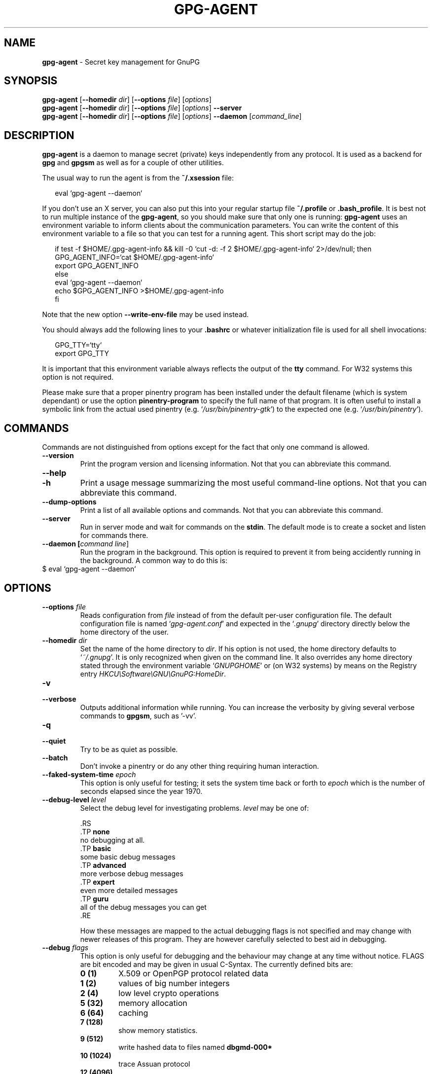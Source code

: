 .TH GPG-AGENT 1 2008-12-03 "GnuPG 2.0.9" "GNU Privacy Guard"
.SH NAME
.B gpg-agent
\- Secret key management for GnuPG
.SH SYNOPSIS
.B  gpg-agent
.RB [ \-\-homedir
.IR dir ]
.RB [ \-\-options
.IR file ]
.RI [ options ]  
.br
.B  gpg-agent
.RB [ \-\-homedir
.IR dir ]
.RB [ \-\-options
.IR file ]
.RI [ options ]  
.B  \-\-server 
.br
.B  gpg-agent
.RB [ \-\-homedir
.IR dir ]
.RB [ \-\-options
.IR file ]
.RI [ options ]  
.B  \-\-daemon 
.RI [ command_line ]

.SH DESCRIPTION
\fBgpg-agent\fR is a daemon to manage secret (private) keys
independently from any protocol.  It is used as a backend for
\fBgpg\fR and \fBgpgsm\fR as well as for a couple of other
utilities.


The usual way to run the agent is from the \fB~/.xsession\fR file:

.RS 2
.nf
eval `gpg-agent --daemon`
.fi
.RE


If you don't use an X server, you can also put this into your regular
startup file \fB~/.profile\fR or \fB.bash_profile\fR.  It is best not
to run multiple instance of the \fBgpg-agent\fR, so you should make
sure that only one is running: \fBgpg-agent\fR uses an environment
variable to inform clients about the communication parameters. You can
write the content of this environment variable to a file so that you can
test for a running agent.  This short script may do the job:

.RS 2
.nf
if test -f $HOME/.gpg-agent-info && \
   kill -0 `cut -d: -f 2 $HOME/.gpg-agent-info` 2>/dev/null; then
     GPG_AGENT_INFO=`cat $HOME/.gpg-agent-info`
     export GPG_AGENT_INFO   
else
     eval `gpg-agent --daemon`
     echo $GPG_AGENT_INFO >$HOME/.gpg-agent-info
fi
.fi
.RE


Note that the new option \fB--write-env-file\fR may be used instead.
 


You should always add the following lines to your \fB.bashrc\fR or
whatever initialization file is used for all shell invocations:

.RS 2
.nf
GPG_TTY=`tty`
export GPG_TTY
.fi
.RE


It is important that this environment variable always reflects the
output of the \fBtty\fR command.  For W32 systems this option is not
required.

Please make sure that a proper pinentry program has been installed
under the default filename (which is system dependant) or use the
option \fBpinentry-program\fR to specify the full name of that program.
It is often useful to install a symbolic link from the actual used
pinentry (e.g. `\fI/usr/bin/pinentry-gtk\fR') to the expected
one (e.g. `\fI/usr/bin/pinentry\fR').



.SH COMMANDS

Commands are not distinguished from options except for the fact that
only one command is allowed.

.TP
.B  --version
Print the program version and licensing information.  Not that you can
abbreviate this command.

.TP
.B  --help
.TP
.B  -h
Print a usage message summarizing the most useful command-line options.
Not that you can abbreviate this command.

.TP
.B  --dump-options
Print a list of all available options and commands.  Not that you can
abbreviate this command.

.TP
.B  --server
Run in server mode and wait for commands on the \fBstdin\fR.  The
default mode is to create a socket and listen for commands there.

.TP
.B  --daemon [\fIcommand line\fR]
Run the program in the background.  This option is required to prevent
it from being accidently running in the background.  A common way to do
this is:
.RS 2
.nf
.fi
.RE
$ eval `gpg-agent --daemon`


.SH OPTIONS



.TP
.B  --options \fIfile\fR
Reads configuration from \fIfile\fR instead of from the default
per-user configuration file.  The default configuration file is named
`\fIgpg-agent.conf\fR' and expected in the `\fI.gnupg\fR' directory directly
below the home directory of the user.


.TP
.B  --homedir \fIdir\fR
Set the name of the home directory to \fIdir\fR. If his option is not
used, the home directory defaults to `\fI~/.gnupg\fR'.  It is only
recognized when given on the command line.  It also overrides any home
directory stated through the environment variable `\fIGNUPGHOME\fR' or
(on W32 systems) by means on the Registry entry
\fIHKCU\\Software\\GNU\\GnuPG:HomeDir\fR.


.TP
.B  -v
.TP
.B  --verbose
Outputs additional information while running.
You can increase the verbosity by giving several
verbose commands to \fBgpgsm\fR, such as '-vv'.

.TP
.B  -q
.TP
.B  --quiet
Try to be as quiet as possible.

.TP
.B  --batch
Don't invoke a pinentry or do any other thing requiring human interaction.

.TP
.B  --faked-system-time \fIepoch\fR
This option is only useful for testing; it sets the system time back or
forth to \fIepoch\fR which is the number of seconds elapsed since the year
1970.

.TP
.B  --debug-level \fIlevel\fR
Select the debug level for investigating problems. \fIlevel\fR may be
one of:

   .RS
   .TP
.B  none
   no debugging at all.
   .TP
.B  basic  
   some basic debug messages
   .TP
.B  advanced
   more verbose debug messages
   .TP
.B  expert
   even more detailed messages
   .TP
.B  guru
   all of the debug messages you can get
   .RE

How these messages are mapped to the actual debugging flags is not
specified and may change with newer releases of this program. They are
however carefully selected to best aid in debugging.

.TP
.B  --debug \fIflags\fR
This option is only useful for debugging and the behaviour may change at
any time without notice.  FLAGS are bit encoded and may be given in
usual C-Syntax. The currently defined bits are:

.RS
.TP
.B  0  (1)
X.509 or OpenPGP protocol related data
.TP
.B  1  (2)  
values of big number integers 
.TP
.B  2  (4)
low level crypto operations
.TP
.B  5  (32)
memory allocation
.TP
.B  6  (64)
caching
.TP
.B  7  (128)
show memory statistics.
.TP
.B  9  (512)
write hashed data to files named \fBdbgmd-000*\fR
.TP
.B  10 (1024)
trace Assuan protocol
.TP
.B  12 (4096)
bypass all certificate validation
.RE

.TP
.B  --debug-all
Same as \fB--debug=0xffffffff\fR

.TP
.B  --debug-wait \fIn\fR
When running in server mode, wait \fIn\fR seconds before entering the
actual processing loop and print the pid.  This gives time to attach a
debugger.

.TP
.B  --no-detach
Don't detach the process from the console.  This is mainly useful for
debugging.

.TP
.B  -s
.TP
.B  --sh
.TP
.B  -c
.TP
.B  --csh
Format the info output in daemon mode for use with the standard Bourne
shell or the C-shell respectively.  The default is to guess it based on
the environment variable \fBSHELL\fR which is correct in almost all
cases.

.TP
.B  --write-env-file \fIfile\fR
Often it is required to connect to the agent from a process not being an
inferior of \fBgpg-agent\fR and thus the environment variable with
the socket name is not available.  To help setting up those variables in
other sessions, this option may be used to write the information into
\fIfile\fR.  If \fIfile\fR is not specified the default name
`\fI${HOME}/.gpg-agent-info\fR' will be used.  The format is suitable
to be evaluated by a Bourne shell like in this simple example:

.RS 2
.nf
eval `cat \fIfile\fR`
eval `cut -d= -f 1 < \fIfile\fR | xargs echo export`
.fi
.RE



.TP
.B  --no-grab
Tell the pinentry not to grab the keyboard and mouse.  This option
should in general not be used to avoid X-sniffing attacks.

.TP
.B  --log-file \fIfile\fR
Append all logging output to \fIfile\fR.  This is very helpful in
seeing what the agent actually does.


.TP
.B  --allow-mark-trusted
Allow clients to mark keys as trusted, i.e. put them into the
`\fItrustlist.txt\fR' file.  This is by default not allowed to make it
harder for users to inadvertently accept Root-CA keys.

.TP
.B  --ignore-cache-for-signing
This option will let \fBgpg-agent\fR bypass the passphrase cache for all
signing operation.  Note that there is also a per-session option to
control this behaviour but this command line option takes precedence.

.TP
.B  --default-cache-ttl \fIn\fR
Set the time a cache entry is valid to \fIn\fR seconds.  The default is
600 seconds.

.TP
.B  --default-cache-ttl-ssh \fIn\fR
Set the time a cache entry used for SSH keys is valid to \fIn\fR
seconds.  The default is 1800 seconds.

.TP
.B  --max-cache-ttl \fIn\fR
Set the maximum time a cache entry is valid to \fIn\fR seconds.  After
this time a cache entry will be expired even if it has been accessed
recently.  The default is 2 hours (7200 seconds).

.TP
.B  --max-cache-ttl-ssh \fIn\fR
Set the maximum time a cache entry used for SSH keys is valid to \fIn\fR
seconds.  After this time a cache entry will be expired even if it has
been accessed recently.  The default is 2 hours (7200 seconds).

.TP
.B  --enforce-passphrase-constraints
Enforce the passphrase constraints by not allowing the user to bypass
them using the ``Take it anyway'' button.

.TP
.B  --min-passphrase-len \fIn\fR
Set the minimal length of a passphrase.  When entering a new passphrase
shorter than this value a warning will be displayed.  Defaults to 8.

.TP
.B  --min-passphrase-nonalpha \fIn\fR
Set the minimal number of digits or special characters required in a
passphrase.  When entering a new passphrase with less than this number
of digits or special characters a warning will be displayed.  Defaults
to 1.

.TP
.B  --check-passphrase-pattern \fIfile\fR
Check the passphrase against the pattern given in \fIfile\fR.  When
entering a new passphrase matching one of these pattern a warning will
be displayed. \fIfile\fR should be an absolute filename.  The default is
not to use any pattern file. 

Security note: It is known that checking a passphrase against a list of
pattern or even against a complete dictionary is not very effective to
enforce good passphrases.  Users will soon figure up ways to bypass such
a policy.  A better policy is to educate users on good security
behavior and optionally to run a passphrase cracker regularly on all
users passphrases to catch the very simple ones.

.TP
.B  --max-passphrase-days \fIn\fR
Ask the user to change the passphrase if \fIn\fR days have passed since
the last change.  With \fB--enforce-passphrase-constraints\fR set the
user may not bypass this check.

.TP
.B  --enable-passphrase-history
This option does nothing yet.

.TP
.B  --pinentry-program \fIfilename\fR
Use program \fIfilename\fR as the PIN entry.  The default is installation
dependent and can be shown with the \fB--version\fR command.

.TP
.B  --pinentry-touch-file \fIfilename\fR
By default the filename of the socket gpg-agent is listening for
requests is passed to Pinentry, so that it can touch that file before
exiting (it does this only in curses mode).  This option changes the
file passed to Pinentry to \fIfilename\fR.  The special name
\fB/dev/null\fR may be used to completely disable this feature.  Note
that Pinentry will not create that file, it will only change the
modification and access time.


.TP
.B  --scdaemon-program \fIfilename\fR
Use program \fIfilename\fR as the Smartcard daemon.  The default is
installation dependent and can be shown with the \fB--version\fR
command.

.TP
.B  --disable-scdaemon
Do not make use of the scdaemon tool.  This option has the effect of
disabling the ability to do smartcard operations.  Note, that enabling
this option at runtime does not kill an already forked scdaemon.

.TP
.B  --use-standard-socket
.TP
.B  --no-use-standard-socket
By enabling this option \fBgpg-agent\fR will listen on the socket
named `\fIS.gpg-agent\fR', located in the home directory, and not create
a random socket below a temporary directory.  Tools connecting to
\fBgpg-agent\fR should first try to connect to the socket given in
environment variable \fIGPG_AGENT_INFO\fR and then fall back to this
socket.  This option may not be used if the home directory is mounted as
a remote file system.  Note, that \fB--use-standard-socket\fR is the
default on Windows systems.


.TP
.B  --display \fIstring\fR
.TP
.B  --ttyname \fIstring\fR
.TP
.B  --ttytype \fIstring\fR
.TP
.B  --lc-type \fIstring\fR
.TP
.B  --lc-messages \fIstring\fR
.TP
.B  --xauthority \fIstring\fR
These options are used with the server mode to pass localization
information.

.TP
.B  --keep-tty
.TP
.B  --keep-display
Ignore requests to change the current \fBtty\fR or X window system's
\fBDISPLAY\fR variable respectively.  This is useful to lock the
pinentry to pop up at the \fBtty\fR or display you started the agent.


.TP
.B  --enable-ssh-support

Enable emulation of the OpenSSH Agent protocol.

In this mode of operation, the agent does not only implement the
gpg-agent protocol, but also the agent protocol used by OpenSSH
(through a separate socket).  Consequently, it should be possible to use
the gpg-agent as a drop-in replacement for the well known ssh-agent.

SSH Keys, which are to be used through the agent, need to be added to
the gpg-agent initially through the ssh-add utility.  When a key is
added, ssh-add will ask for the password of the provided key file and
send the unprotected key material to the agent; this causes the
gpg-agent to ask for a passphrase, which is to be used for encrypting
the newly received key and storing it in a gpg-agent specific
directory.

Once a key has been added to the gpg-agent this way, the gpg-agent
will be ready to use the key.

Note: in case the gpg-agent receives a signature request, the user might
need to be prompted for a passphrase, which is necessary for decrypting
the stored key.  Since the ssh-agent protocol does not contain a
mechanism for telling the agent on which display/terminal it is running,
gpg-agent's ssh-support will use the TTY or X display where gpg-agent
has been started.  To switch this display to the current one, the
following command may be used:

.RS 2
.nf
echo UPDATESTARTUPTTY | gpg-connect-agent
.fi
.RE




All the long options may also be given in the configuration file after
stripping off the two leading dashes.


.SH EXAMPLES

The usual way to invoke \fBgpg-agent\fR is

.RS 2
.nf
$ eval `gpg-agent --daemon`
.fi
.RE

An alternative way is by replacing \fBssh-agent\fR with
\fBgpg-agent\fR.  If for example \fBssh-agent\fR is started as
part of the Xsession initialization, you may simply replace
\fBssh-agent\fR by a script like:

.RS 2
.nf
#!/bin/sh

exec /usr/local/bin/gpg-agent --enable-ssh-support --daemon \
      --write-env-file ${HOME}/.gpg-agent-info "$@"
.fi
.RE


and add something like (for Bourne shells)

.RS 2
.nf
  if [ -f "${HOME}/.gpg-agent-info" ]; then
    . "${HOME}/.gpg-agent-info"
    export GPG_AGENT_INFO
    export SSH_AUTH_SOCK
    export SSH_AGENT_PID
  fi
.fi
.RE


to your shell initialization file (e.g. `\fI~/.bashrc\fR').


.SH FILES

There are a few configuration files needed for the operation of the
agent. By default they may all be found in the current home directory
(see: [option --homedir]).


.TP
.B  gpg-agent.conf
  This is the standard configuration file read by \fBgpg-agent\fR on
  startup.  It may contain any valid long option; the leading
  two dashes may not be entered and the option may not be abbreviated.
  This file is also read after a \fBSIGHUP\fR however only a few
  options will actually have an effect.  This default name may be
  changed on the command line (see: [option --options]).

.TP
.B  trustlist.txt
  This is the list of trusted keys.  Comment lines, indicated by a leading
  hash mark, as well as empty lines are ignored.  To mark a key as trusted
  you need to enter its fingerprint followed by a space and a capital
  letter \fBS\fR.  Colons may optionally be used to separate the bytes of
  a fingerprint; this allows to cut and paste the fingerprint from a key
  listing output.
  
  Here is an example where two keys are marked as ultimately trusted:
  
  .RS 2
.nf
  # CN=Wurzel ZS 3,O=Intevation GmbH,C=DE
  A6935DD34EF3087973C706FC311AA2CCF733765B S
  
  # CN=PCA-1-Verwaltung-02/O=PKI-1-Verwaltung/C=DE
  DC:BD:69:25:48:BD:BB:7E:31:6E:BB:80:D3:00:80:35:D4:F8:A6:CD S 
  .fi
.RE
  
Before entering a key into this file, you need to ensure its
authenticity.  How to do this depends on your organisation; your
administrator might have already entered those keys which are deemed
trustworthy enough into this file.  Places where to look for the
fingerprint of a root certificate are letters received from the CA or
the website of the CA (after making 100% sure that this is indeed the
website of that CA).  You may want to consider allowing interactive
updates of this file by using the see: [option --allow-mark-trusted].
This is however not as secure as maintaining this file manually.  It is
even advisable to change the permissions to read-only so that this file
can't be changed inadvertently.

As a special feature a line \fBinclude-default\fR will include a global
list of trusted certificates (e.g. `\fI/etc/gnupg/trustlist.txt\fR').
This global list is also used if the local list is not available.

It is possible to add further flags after the \fBS\fR for use by the
caller:

.RS
.TP
.B  relax
Relax checking of some root certificate requirements.  This is for
example required if the certificate is missing the basicConstraints
attribute (despite that it is a MUST for CA certificates).

.TP
.B  cm
If validation of a certificate finally issued by a CA with this flag set
fails, try again using the chain validation model.

.RE

  
.TP
.B  sshcontrol

This file is used when support for the secure shell agent protocol has
been enabled (see: [option --enable-ssh-support]). Only keys present
in this file are used in the SSH protocol.  The \fBssh-add\fR tool
may be used to add new entries to this file; you may also add them
manually.  Comment lines, indicated by a leading hash mark, as well as
empty lines are ignored.  An entry starts with optional whitespace,
followed by the keygrip of the key given as 40 hex digits, optionally
followed by the caching TTL in seconds and another optional field for
arbitrary flags.  The keygrip may be prefixed with a \fB!\fR to
disable this entry.
    
The following example lists exactly one key.  Note that keys available
through a OpenPGP smartcard in the active smartcard reader are
implicitly added to this list; i.e. there is no need to list them.
  
  .RS 2
.nf
  # Key added on 2005-02-25 15:08:29
  5A6592BF45DC73BD876874A28FD4639282E29B52 0
  .fi
.RE

.TP
.B  private-keys-v1.d/

  This is the directory where gpg-agent stores the private keys.  Each
  key is stored in a file with the name made up of the keygrip and the
  suffix `\fIkey\fR'.



Note that on larger installations, it is useful to put predefined
files into the directory `\fI/etc/skel/.gnupg/\fR' so that newly created
users start up with a working configuration.  For existing users the
a small helper script is provided to create these files (see: [addgnupghome]).




.SH SIGNALS
A running \fBgpg-agent\fR may be controlled by signals, i.e. using
the \fBkill\fR command to send a signal to the process. 

Here is a list of supported signals:


.TP
.B  SIGHUP
This signal flushes all cached passphrases and if the program has been
started with a configuration file, the configuration file is read again.
Only certain options are honored: \fBquiet\fR, \fBverbose\fR,
\fBdebug\fR, \fBdebug-all\fR, \fBdebug-level\fR, \fBno-grab\fR,
\fBpinentry-program\fR, \fBdefault-cache-ttl\fR, \fBmax-cache-ttl\fR,
\fBignore-cache-for-signing\fR, \fBallow-mark-trusted\fR and
\fBdisable-scdaemon\fR.  \fBscdaemon-program\fR is also supported but
due to the current implementation, which calls the scdaemon only once,
it is not of much use unless you manually kill the scdaemon.


.TP
.B  SIGTERM
Shuts down the process but waits until all current requests are
fulfilled.  If the process has received 3 of these signals and requests
are still pending, a shutdown is forced.

.TP
.B  SIGINT
Shuts down the process immediately.

.TP
.B  SIGUSR1
Dump internal information to the log file.

.TP
.B  SIGUSR2
This signal is used for internal purposes.



.SH SEE ALSO
\fBgpg2\fR(1), 
\fBgpgsm\fR(1), 
\fBgpg-connect-agent\fR(1),
\fBscdaemon\fR(1)

The full documentation for this tool is maintained as a Texinfo manual.
If GnuPG and the info program are properly installed at your site, the
command

.RS 2
.nf
info gnupg
.fi
.RE

should give you access to the complete manual including a menu structure
and an index.
